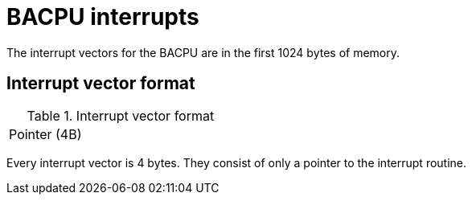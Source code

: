 BACPU interrupts
================
The interrupt vectors for the BACPU are in the first 1024 bytes of memory.


Interrupt vector format
-----------------------

.Interrupt vector format
[width="33%"]
|===============
| Pointer (4B) |
|===============
	
Every interrupt vector is 4 bytes. They consist of only a pointer to the
interrupt routine.
